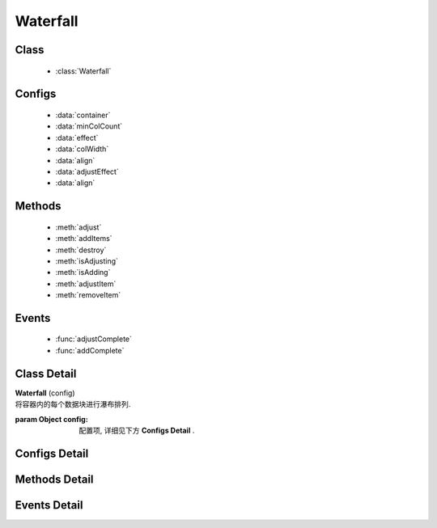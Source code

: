.. module:: waterfall

Waterfall
======================================

Class
-----------------------------------------------

  * :class:`Waterfall`
 
Configs
-----------------------------------------------

  * :data:`container`
  * :data:`minColCount`
  * :data:`effect`
  * :data:`colWidth`
  * :data:`align`
  * :data:`adjustEffect`
  * :data:`align`

Methods
-----------------------------------------------

  * :meth:`adjust`
  * :meth:`addItems`
  * :meth:`destroy`
  * :meth:`isAdjusting`
  * :meth:`isAdding`
  * :meth:`adjustItem`
  * :meth:`removeItem`

Events
-----------------------------------------------

  * :func:`adjustComplete`
  * :func:`addComplete`


Class Detail
-----------------------------------------------

.. class:: Waterfall

    | **Waterfall** (config)
    | 将容器内的每个数据块进行瀑布排列.

    :param Object config: 配置项, 详细见下方 **Configs Detail** .


Configs Detail
-----------------------------------------------

.. data:: container

    {String|HTMLElement|KISSY.Node} - 容器对象.

    .. note::

        该容器的孩子节点中, 具有 ``ks-waterfall`` class 会被自动识别为要排列的数据块元素.

.. data:: align

    {String} - 容器内元素和容器对齐方向。可取值 "left", "center", "right". 默认 "center"

.. data:: minColCount

    {Number} - 最小列数, 默认为 1. 当窗口变小时, 计算得到的列数不能小于该值.

.. data:: effect

    {Object} - 各数据块展示时的动画效果, 默认为 { effect:"fadeIn", duration:1 }, 可取: "fadeIn", "slideDown", "show", 参数含义同 :class:`~anim.Anim` .

.. versionadded:: 1.3

.. data:: adjustEffect

    {Object} - 当窗口改变大小时，元素调整的动画特效，
    属性包括 ``easing`` 和 ``duration`` 默认没有特效，参数含义同 :class:`~anim.Anim` 。
    例如：

    .. code-block:: javascript

        {
            easing:'none', // easing type
            duration:0.5 // 调整动画时间
        }


.. data:: colWidth

    {Number} - 每列的总宽度. 如果要设每列的间距, 请自行设置 margin, 而该值是指包含了 padding, width, margin 后的总宽度.

Methods Detail
-----------------------------------------------

.. method:: adjust

    | **adjust** ()
    | 重新调整各个数据块的位置.

.. versionadded:: 1.3

.. method:: isAdjusting

    | **isAdjusting** ()
    | 当前是否正在进行元素位置调整

    :rtype: Boolean

.. versionadded:: 1.3

.. method:: isAdding

    | **isAdding** ()
    | 当前是否正在进行元素添加

    :rtype: Boolean

.. versionadded:: 1.3

.. method:: adjustItem

    | **adjustItem** (item,cfg)
    | 对单个元素调整大小

    :param {KISSY.Node} item 要调整的元素节点
    :param {Object} cfg 具体的调整配置
    :param {Function} cfg.callback 元素调整完毕后的回调函数
    :param {Function} cfg.process 元素的具体调整逻辑，
    如果返回数字则采用该数字做为高度重排同列所有元素，否则取调用 process后元素的实际高度做为重排依据。
    :param {Object} cfg.effect 同 :data:`waterfall.adjustEffect`
    :param {String} cfg.effect.easing
    :param {Number} cfg.effect.duration

.. versionadded:: 1.3

.. method:: removeItem

    | **removeItem** (item,cfg)
    | 删除单个元素

    :param {KISSY.Node} item 将要删除的元素节点
    :param {Object} cfg 具体的删除配置
    :param {Function} cfg.callback 元素调整完毕后的回调函数
    :param {Object} cfg.effect 同 :data:`waterfall.adjustEffect`
    :param {String} cfg.effect.easing
    :param {Number} cfg.effect.duration

.. method:: addItems

    | **addItems** (items, callback)
    | 在当前容器中, 添加新数据块.

    :param Array<HTMLElement|KISSY.Node> items: 待添加的数据块数组
    :param Function callback: 添加完数据后的回调函数

    .. versionadded:: 1.3

    .. note::

        可通过在元素节点添加 ``ks-waterfall-fixed-left`` 或 ``ks-waterfall-fixed-right`` 来使得该元素永远固定在左边或右边.

.. method:: destroy

    | **destroy** ()
    | 销毁当前对象


Events Detail
-----------------------------------------------

.. function:: adjustComplete

    | **adjustComplete** (ev)
    | 调整布局之后触发, 当页面初始时有数据块, 或改变窗口大小, 都会在调用 adjust 之后触发, 相当于 adjust 的 callback;

    :param Array<KISSY.Node> ev.items: 被调整的数据块集合

.. function:: addComplete

    | **addComplete** (ev)
    | 添加完数据块到容器之后触发, 针对于动态加载;

    :param Array<HTMLElement|KISSY.Node> ev.items: 被加载的新数据块